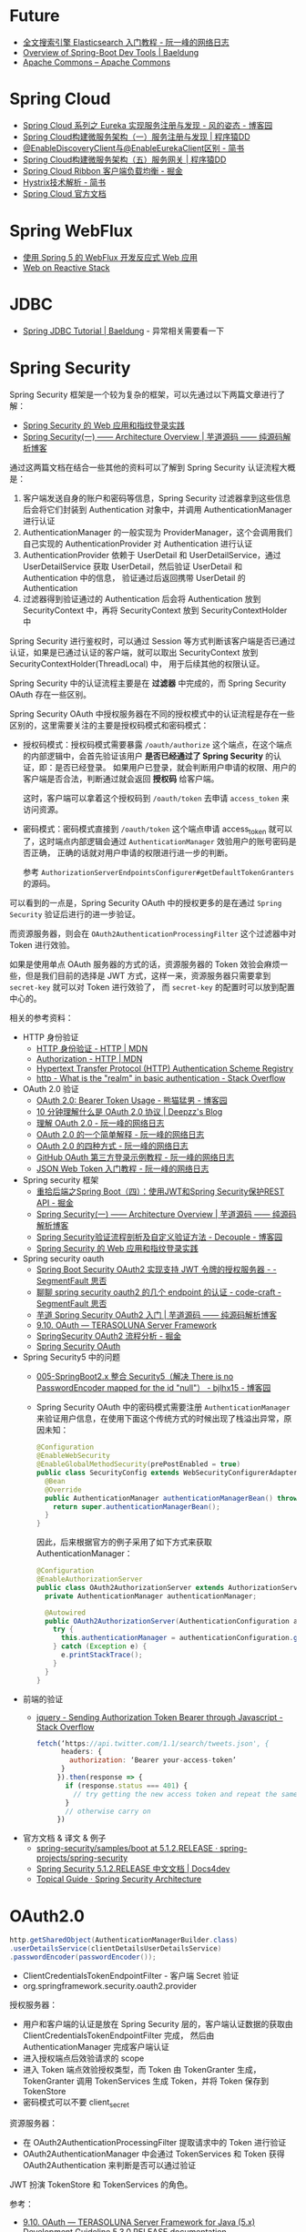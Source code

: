 * Future
  + [[http://www.ruanyifeng.com/blog/2017/08/elasticsearch.html][全文搜索引擎 Elasticsearch 入门教程 - 阮一峰的网络日志]]
  + [[https://www.baeldung.com/spring-boot-devtools][Overview of Spring-Boot Dev Tools | Baeldung]]
  + [[https://commons.apache.org/][Apache Commons – Apache Commons]]

* Spring Cloud
  + [[https://www.cnblogs.com/fengzheng/p/10603672.html][Spring Cloud 系列之 Eureka 实现服务注册与发现 - 风的姿态 - 博客园]]
  + [[http://blog.didispace.com/springcloud1/][Spring Cloud构建微服务架构（一）服务注册与发现 | 程序猿DD]]
  + [[https://www.jianshu.com/p/f6db3117864f][@EnableDiscoveryClient与@EnableEurekaClient区别 - 简书]]
  + [[http://blog.didispace.com/springcloud5/][Spring Cloud构建微服务架构（五）服务网关 | 程序猿DD]]
  + [[https://juejin.im/post/5adee863f265da0b7527c26e][Spring Cloud Ribbon 客户端负载均衡 - 掘金]]
  + [[https://www.jianshu.com/p/3e11ac385c73][Hystrix技术解析 - 简书]]
  + [[https://cloud.spring.io/spring-cloud-static/Greenwich.SR3/single/spring-cloud.html#_spring_cloud_commons_common_abstractions][Spring Cloud 官方文档]]

* Spring WebFlux
  + [[https://www.ibm.com/developerworks/cn/java/spring5-webflux-reactive/index.html][使用 Spring 5 的 WebFlux 开发反应式 Web 应用]]
  + [[https://docs.spring.io/spring/docs/current/spring-framework-reference/web-reactive.html][Web on Reactive Stack]]

* JDBC
  + [[https://www.baeldung.com/spring-jdbc-jdbctemplate][Spring JDBC Tutorial | Baeldung]] - 异常相关需要看一下



* Spring Security
  Spring Security 框架是一个较为复杂的框架，可以先通过以下两篇文章进行了解：
  + [[https://www.ibm.com/developerworks/cn/web/wa-spring-security-web-application-and-fingerprint-login/index.html][Spring Security 的 Web 应用和指纹登录实践]]
  + [[http://www.iocoder.cn/Spring-Security/laoxu/Architecture-Overview/][Spring Security(一) —— Architecture Overview | 芋道源码 —— 纯源码解析博客]]

  通过这两篇文档在结合一些其他的资料可以了解到 Spring Security 认证流程大概是：
  1. 客户端发送自身的账户和密码等信息，Spring Security 过滤器拿到这些信息后会将它们封装到 Authentication 对象中，并调用 AuthenticationManager 进行认证
  2. AuthenticationManager 的一般实现为 ProviderManager，这个会调用我们自己实现的 AuthenticationProvider 对 Authentication 进行认证
  3. AuthenticationProvider 依赖于 UserDetail 和 UserDetailService，通过 UserDetailService 获取 UserDetail，然后验证 UserDetail 和 Authentication 中的信息，
     验证通过后返回携带 UserDetail 的 Authentication
  4. 过滤器得到验证通过的 Authentication 后会将 Authentication 放到 SecurityContext 中，再将 SecurityContext 放到 SecurityContextHolder 中

  Spring Security 进行鉴权时，可以通过 Session 等方式判断该客户端是否已通过认证，如果是已通过认证的客户端，就可以取出 SecurityContext 放到 SecurityContextHolder(ThreadLocal) 中，
  用于后续其他的权限认证。

  Spring Security 中的认证流程主要是在 *过滤器* 中完成的，而 Spring Security OAuth 存在一些区别。
  
  Spring Security OAuth 中授权服务器在不同的授权模式中的认证流程是存在一些区别的，这里需要关注的主要是授权码模式和密码模式：
  + 授权码模式：授权码模式需要暴露 ~/oauth/authorize~ 这个端点，在这个端点的内部逻辑中，会首先验证该用户 *是否已经通过了 Spring Security* 的认证，即：是否已经登录。
    如果用户已登录，就会判断用户申请的权限、用户的客户端是否合法，判断通过就会返回 *授权码* 给客户端。

    这时，客户端可以拿着这个授权码到 ~/oauth/token~ 去申请 ~access_token~ 来访问资源。

  + 密码模式：密码模式直接到 ~/oauth/token~ 这个端点申请 access_token 就可以了，这时端点内部逻辑会通过 ~AuthenticationManager~ 效验用户的账号密码是否正确，
    正确的话就对用户申请的权限进行进一步的判断。
    
    参考 ~AuthorizationServerEndpointsConfigurer#getDefaultTokenGranters~ 的源码。

  可以看到的一点是，Spring Security OAuth 中的授权更多的是在通过 ~Spring Security~ 验证后进行的进一步验证。

  而资源服务器，则会在 ~OAuth2AuthenticationProcessingFilter~ 这个过滤器中对 Token 进行效验。

  如果是使用单点 OAuth 服务器的方式的话，资源服务器的 Token 效验会麻烦一些，但是我们目前的选择是 JWT 方式，这样一来，资源服务器只需要拿到 ~secret-key~ 就可以对 Token 进行效验了，
  而 ~secret-key~ 的配置时可以放到配置中心的。

  相关的参考资料：
  + HTTP 身份验证
    - [[https://developer.mozilla.org/zh-CN/docs/Web/HTTP/Authentication][HTTP 身份验证 - HTTP | MDN]]
    - [[https://developer.mozilla.org/zh-CN/docs/Web/HTTP/Headers/Authorization][Authorization - HTTP | MDN]]
    - [[http://www.iana.org/assignments/http-authschemes/http-authschemes.xhtml][Hypertext Transfer Protocol (HTTP) Authentication Scheme Registry]]
    - [[https://stackoverflow.com/questions/12701085/what-is-the-realm-in-basic-authentication][http - What is the "realm" in basic authentication - Stack Overflow]]
  + OAuth 2.0 验证
    - [[https://www.cnblogs.com/XiongMaoMengNan/p/6785155.html][OAuth 2.0: Bearer Token Usage - 熊猫猛男 - 博客园]]
    - [[https://deepzz.com/post/what-is-oauth2-protocol.html][10 分钟理解什么是 OAuth 2.0 协议 | Deepzz's Blog]]
    - [[http://www.ruanyifeng.com/blog/2014/05/oauth_2_0.html][理解 OAuth 2.0 - 阮一峰的网络日志]]
    - [[http://www.ruanyifeng.com/blog/2019/04/oauth_design.html][OAuth 2.0 的一个简单解释 - 阮一峰的网络日志]]
    - [[http://www.ruanyifeng.com/blog/2019/04/oauth-grant-types.html][OAuth 2.0 的四种方式 - 阮一峰的网络日志]]
    - [[http://www.ruanyifeng.com/blog/2019/04/github-oauth.html][GitHub OAuth 第三方登录示例教程 - 阮一峰的网络日志]]
    - [[http://www.ruanyifeng.com/blog/2018/07/json_web_token-tutorial.html][JSON Web Token 入门教程 - 阮一峰的网络日志]]
  + Spring security 框架
    - [[https://juejin.im/post/58c29e0b1b69e6006bce02f4][重拾后端之Spring Boot（四）：使用JWT和Spring Security保护REST API - 掘金]]
    - [[http://www.iocoder.cn/Spring-Security/laoxu/Architecture-Overview/][Spring Security(一) —— Architecture Overview | 芋道源码 —— 纯源码解析博客]]
    - [[https://www.cnblogs.com/xz816111/p/8528896.html][Spring Security验证流程剖析及自定义验证方法 - Decouple - 博客园]]
    - [[https://www.ibm.com/developerworks/cn/web/wa-spring-security-web-application-and-fingerprint-login/index.html][Spring Security 的 Web 应用和指纹登录实践]]
  + Spring security oauth
    - [[https://segmentfault.com/a/1190000018771279][Spring Boot Security OAuth2 实现支持 JWT 令牌的授权服务器 - - SegmentFault 思否]]
    - [[https://segmentfault.com/a/1190000012384850][聊聊 spring security oauth2 的几个 endpoint 的认证 - code-craft - SegmentFault 思否]]
    - [[http://www.iocoder.cn/Spring-Security/OAuth2-learning/?vip][芋道 Spring Security OAuth2 入门 | 芋道源码 —— 纯源码解析博客]]
    - [[http://terasolunaorg.github.io/guideline/5.3.0.RELEASE/en/Security/OAuth.html][9.10. OAuth — TERASOLUNA Server Framework]]
    - [[https://juejin.im/post/5c44ab616fb9a049b34849d7][SpringSecurity OAuth2 流程分析 - 掘金]]
    - [[https://projects.spring.io/spring-security-oauth/docs/oauth2.html][Spring Security OAuth]]
  + Spring Security5 中的问题
    - [[https://www.cnblogs.com/bjlhx/p/9878450.html][005-SpringBoot2.x 整合 Security5（解决 There is no PasswordEncoder mapped for the id "null"） - bjlhx15 - 博客园]]
    - Spring Security OAuth 中的密码模式需要注册 ~AuthenticationManager~ 来验证用户信息，在使用下面这个传统方式的时候出现了栈溢出异常，原因未知：
      #+begin_src java
        @Configuration
        @EnableWebSecurity
        @EnableGlobalMethodSecurity(prePostEnabled = true)
        public class SecurityConfig extends WebSecurityConfigurerAdapter {
          @Bean
          @Override
          public AuthenticationManager authenticationManagerBean() throws Exception {
            return super.authenticationManagerBean();
          }
        }
      #+end_src      

      因此，后来根据官方的例子采用了如下方式来获取 AuthenticationManager：
      #+begin_src java
        @Configuration
        @EnableAuthorizationServer
        public class OAuth2AuthorizationServer extends AuthorizationServerConfigurerAdapter {
          private AuthenticationManager authenticationManager;

          @Autowired
          public OAuth2AuthorizationServer(AuthenticationConfiguration authenticationConfiguration) {
            try {
              this.authenticationManager = authenticationConfiguration.getAuthenticationManager();
            } catch (Exception e) {
              e.printStackTrace();
            }
          }
        }
      #+end_src

  + 前端的验证
    - [[https://stackoverflow.com/questions/51506579/sending-authorization-token-bearer-through-javascript][jquery - Sending Authorization Token Bearer through Javascript - Stack Overflow]]
      #+begin_src js
        fetch(‘https://api.twitter.com/1.1/search/tweets.json', {
              headers: {
                authorization: ‘Bearer your-access-token’
              }
             }).then(response => {
               if (response.status === 401) {
                 // try getting the new access token and repeat the same request
               }
               // otherwise carry on
             })
      #+end_src
  + 官方文档 & 译文 & 例子
    - [[https://github.com/spring-projects/spring-security/tree/5.1.2.RELEASE/samples/boot][spring-security/samples/boot at 5.1.2.RELEASE · spring-projects/spring-security]]
    - [[https://www.docs4dev.com/docs/zh/spring-security/5.1.2.RELEASE/reference][Spring Security 5.1.2.RELEASE 中文文档 | Docs4dev]]
    - [[https://spring.io/guides/topicals/spring-security-architecture][Topical Guide · Spring Security Architecture]]

* OAuth2.0
  #+begin_src java
    http.getSharedObject(AuthenticationManagerBuilder.class)
    .userDetailsService(clientDetailsUserDetailsService)
    .passwordEncoder(passwordEncoder());
  #+end_src

  + ClientCredentialsTokenEndpointFilter - 客户端 Secret 验证
  + org.springframework.security.oauth2.provider

  授权服务器：
  + 用户和客户端的认证是放在 Spring Security 层的，客户端认证数据的获取由 ClientCredentialsTokenEndpointFilter 完成，
    然后由 AuthenticationManager 完成客户端认证
  + 进入授权端点后效验请求的 scope
  + 进入 Token 端点效验授权类型，而 Token 由 TokenGranter 生成，TokenGranter 调用 TokenServices 生成 Token，并将 Token 保存到 TokenStore
  + 密码模式可以不要 client_secret
    
  资源服务器：
  + 在 OAuth2AuthenticationProcessingFilter 提取请求中的 Token 进行验证
  + OAuth2AuthenticationManager 中会通过 TokenServices 和 Token 获得 OAuth2Authentication 来判断是否可以通过验证

  JWT 扮演 TokenStore 和 TokenServices 的角色。

  参考：
  + [[http://terasolunaorg.github.io/guideline/5.3.0.RELEASE/en/Security/OAuth.html#authorization-server][9.10. OAuth — TERASOLUNA Server Framework for Java (5.x) Development Guideline 5.3.0.RELEASE documentation]]
  + [[http://terasolunaorg.github.io/guideline/5.3.0.RELEASE/en/Security/Authentication.html#springsecurityauthentication][9.2. Authentication — TERASOLUNA Server Framework for Java (5.x) Development Guideline 5.3.0.RELEASE documentation]]
  + [[http://terasolunaorg.github.io/guideline/5.3.0.RELEASE/en/Security/Authorization.html#id15][9.3. Authorization — TERASOLUNA Server Framework for Java (5.x) Development Guideline 5.3.0.RELEASE documentation]]
  + [[https://projects.spring.io/spring-security-oauth/docs/oauth2.html][Spring Security OAuth]]

  认证和授权：
  + 用户认证(Authentication)就是“你是谁？”，网站需要对判断你是否是有效用户，需要对你的登录进行信息验证，这个过程就是用户认证。
  + 授权管理(Authorization)就是“你被允许做什么？”，对于网站中不同的用户，管理员用户可以进入后台页面，而普通用户只能访问前台页面，两者的权限不同，所能访问的结果也不同。
  + 权限判断

  问题：
  + [[https://stackoverflow.com/questions/19525380/difference-between-role-and-grantedauthority-in-spring-security][java - Difference between Role and GrantedAuthority in Spring Security - Stack Overflow]]
    
    Role 可以看做是 GrantedAuthority 的子集，是特殊的 GrantedAuthority。

  + [[https://stackoverflow.com/questions/3375307/how-to-disable-code-formatting-for-some-part-of-the-code-using-comments][intellij idea - How to disable code formatting for some part of the code using comments? - Stack Overflow]]

    需要配置打开才行。

* Spring Security Q
  + 多个过滤器之间，一个成功以后剩下的怎么处理
  + 需要同时处理 用户和客户端 认证？
  + Spring Security 和 OAUTH2 的关系
  + 取不到正确的 AuthenticationManager
  + 过滤器链

  文档：
  + [[https://docs.spring.io/spring-security-oauth2-boot/docs/current/reference/html/index.html][OAuth2 Boot]] - 点开看好多了
  + [[https://docs.spring.io/spring-security-oauth2-boot/docs/current/reference/html/boot-features-security-oauth2-resource-server.html#specifying-a-token-verification-strategy][2. Resource Server]] - 配置可以看一下
  + ResourceOwnerPasswordTokenGranter - 内部使用的 UsernamePasswordToken，因此自定义的 Provider 应该支持这个 Token 才行
  + AuthenticationManagerBuilder - 通过这个进行配置？
  + 配置类中的 Bean 方法要可以继承
  + IDEA 编辑技巧:
    + Recent file - 跳转到原来的窗口
    + Find file - 在当前窗口打开

  Note:
  + 密码模式可以自己定义不要 client_id，不一定不需要要走 spring security oauth 那一套

